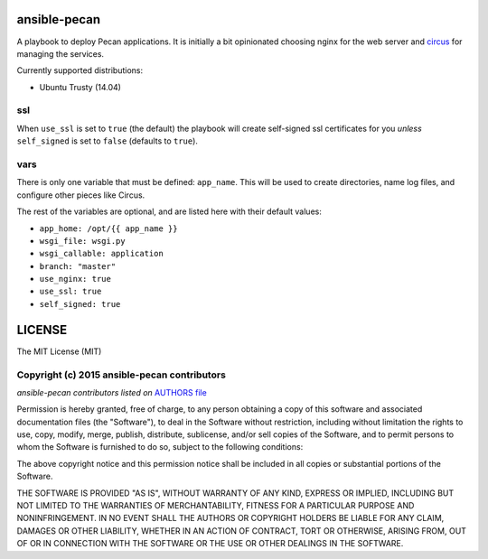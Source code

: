 ansible-pecan
=============
A playbook to deploy Pecan applications. It is initially a bit opinionated
choosing nginx for the web server and `circus <https://circus.readthedocs.org/en/latest/>`_
for managing the services.

Currently supported distributions:

* Ubuntu Trusty (14.04)

ssl
---
When ``use_ssl`` is set to ``true`` (the default) the playbook will create
self-signed ssl certificates for you *unless* ``self_signed`` is set to
``false`` (defaults to ``true``).

vars
----
There is only one variable that must be defined: ``app_name``. This will be
used to create directories, name log files, and configure other pieces like
Circus.

The rest of the variables are optional, and are listed here with their default
values:

* ``app_home: /opt/{{ app_name }}``
* ``wsgi_file: wsgi.py``
* ``wsgi_callable: application``
* ``branch: "master"``
* ``use_nginx: true``
* ``use_ssl: true``
* ``self_signed: true``

LICENSE
=======
The MIT License (MIT)

Copyright (c) 2015 ansible-pecan contributors
---------------------------------------------
*ansible-pecan contributors listed on* `AUTHORS file <https://github.com/pecan/ansible-pecan/blob/master/AUTHORS>`_

Permission is hereby granted, free of charge, to any person obtaining a copy
of this software and associated documentation files (the "Software"), to deal
in the Software without restriction, including without limitation the rights
to use, copy, modify, merge, publish, distribute, sublicense, and/or sell
copies of the Software, and to permit persons to whom the Software is
furnished to do so, subject to the following conditions:

The above copyright notice and this permission notice shall be included in
all copies or substantial portions of the Software.

THE SOFTWARE IS PROVIDED "AS IS", WITHOUT WARRANTY OF ANY KIND, EXPRESS OR
IMPLIED, INCLUDING BUT NOT LIMITED TO THE WARRANTIES OF MERCHANTABILITY,
FITNESS FOR A PARTICULAR PURPOSE AND NONINFRINGEMENT. IN NO EVENT SHALL THE
AUTHORS OR COPYRIGHT HOLDERS BE LIABLE FOR ANY CLAIM, DAMAGES OR OTHER
LIABILITY, WHETHER IN AN ACTION OF CONTRACT, TORT OR OTHERWISE, ARISING FROM,
OUT OF OR IN CONNECTION WITH THE SOFTWARE OR THE USE OR OTHER DEALINGS IN
THE SOFTWARE.
